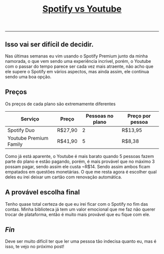 #+TITLE: [[../index.html][Spotify vs Youtube]]
-----
** Isso vai ser difícil de decidir.
Nas últimas semanas eu vim usando o Spotify Premium junto da minha namorada, o que vem sendo uma experiência incrível, porém, o Youtube com o passar do tempo parece ser cada vez mais atraente, não acho que ele supere o Spotify em vários aspectos, mas ainda assim, ele continua sendo uma boa opção.

** Preços
Os preços de cada plano são extremamente diferentes

| Serviço                | Preço   | Pessoas no plano | Preço por pessoa |
|------------------------+---------+------------------+------------------|
| Spotify Duo            | R$27,90 |                2 | R$13,95          |
| Youtube Premium Family | R$41,90 |                5 | R$8,38           |

Como já está aparente, o Youtube é mais barato quando 5 pessoas fazem parte do plano e estão pagando, porém, é mais provável que no máximo 3 possam pagar, sendo assim ele custa ~R$14. Sendo assim ambos ficam empatados em questões monetárias. O que me resta agora é escolher qual deles eu irei deixar um cartão com renovação automática.

** A provável escolha final
Tenho quase total certeza de que eu irei ficar com o Spotify no fim das contas. Minha biblioteca já tem um valor emocional que me faz não querer trocar de plataforma, então é muito mais provável que eu fique com ele.

** /Fin/
Deve ser muito difícil ter que ler uma pessoa tão indecisa quanto eu, mas é isso, te vejo no próximo post!


